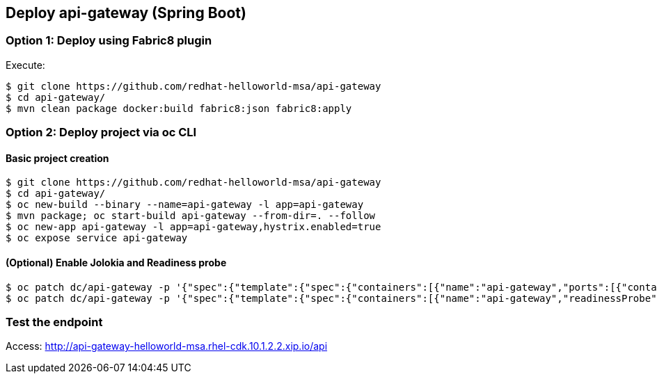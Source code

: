 // JBoss, Home of Professional Open Source
// Copyright 2016, Red Hat, Inc. and/or its affiliates, and individual
// contributors by the @authors tag. See the copyright.txt in the
// distribution for a full listing of individual contributors.
//
// Licensed under the Apache License, Version 2.0 (the "License");
// you may not use this file except in compliance with the License.
// You may obtain a copy of the License at
// http://www.apache.org/licenses/LICENSE-2.0
// Unless required by applicable law or agreed to in writing, software
// distributed under the License is distributed on an "AS IS" BASIS,
// WITHOUT WARRANTIES OR CONDITIONS OF ANY KIND, either express or implied.
// See the License for the specific language governing permissions and
// limitations under the License.

## Deploy api-gateway (Spring Boot)

### Option 1: Deploy using Fabric8 plugin

Execute:

----
$ git clone https://github.com/redhat-helloworld-msa/api-gateway
$ cd api-gateway/
$ mvn clean package docker:build fabric8:json fabric8:apply
----

### Option 2: Deploy project via oc CLI

#### Basic project creation

----
$ git clone https://github.com/redhat-helloworld-msa/api-gateway
$ cd api-gateway/
$ oc new-build --binary --name=api-gateway -l app=api-gateway
$ mvn package; oc start-build api-gateway --from-dir=. --follow
$ oc new-app api-gateway -l app=api-gateway,hystrix.enabled=true
$ oc expose service api-gateway
----

#### (Optional) Enable Jolokia and Readiness probe

----
$ oc patch dc/api-gateway -p '{"spec":{"template":{"spec":{"containers":[{"name":"api-gateway","ports":[{"containerPort": 8778,"name":"jolokia"}]}]}}}}'
$ oc patch dc/api-gateway -p '{"spec":{"template":{"spec":{"containers":[{"name":"api-gateway","readinessProbe":{"httpGet":{"path":"/health","port":8080}}}]}}}}'
----

### Test the endpoint

Access: http://api-gateway-helloworld-msa.rhel-cdk.10.1.2.2.xip.io/api

